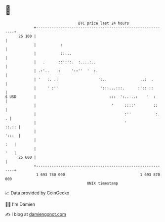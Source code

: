 * 👋

#+begin_example
                                    BTC price last 24 hours                    
                +------------------------------------------------------------+ 
         26 100 |                                                            | 
                |           :                                                | 
                |           ::...                                            | 
                |   .      ::':':.  :....:..                                 | 
                | .:'..    :     '::''  '  :.                                | 
                | '   :. .:                  ':..               ..:  .       | 
                |     ' :''                   ':::...:::.      :':: ::       | 
   $ USD        |                                 :::  ':.. ..:    '  :      | 
                |                                  '     ::::'        ::     | 
                |                                        :''           :.  . | 
                |                                        '             ::.:: | 
                |                                                      ':::  | 
                |                                                        :   | 
                |                                                        '   | 
         25 600 |                                                            | 
                +------------------------------------------------------------+ 
                 1 693 780 000                                  1 693 870 000  
                                        UNIX timestamp                         
#+end_example
📈 Data provided by CoinGecko

🧑‍💻 I'm Damien

✍️ I blog at [[https://www.damiengonot.com][damiengonot.com]]
